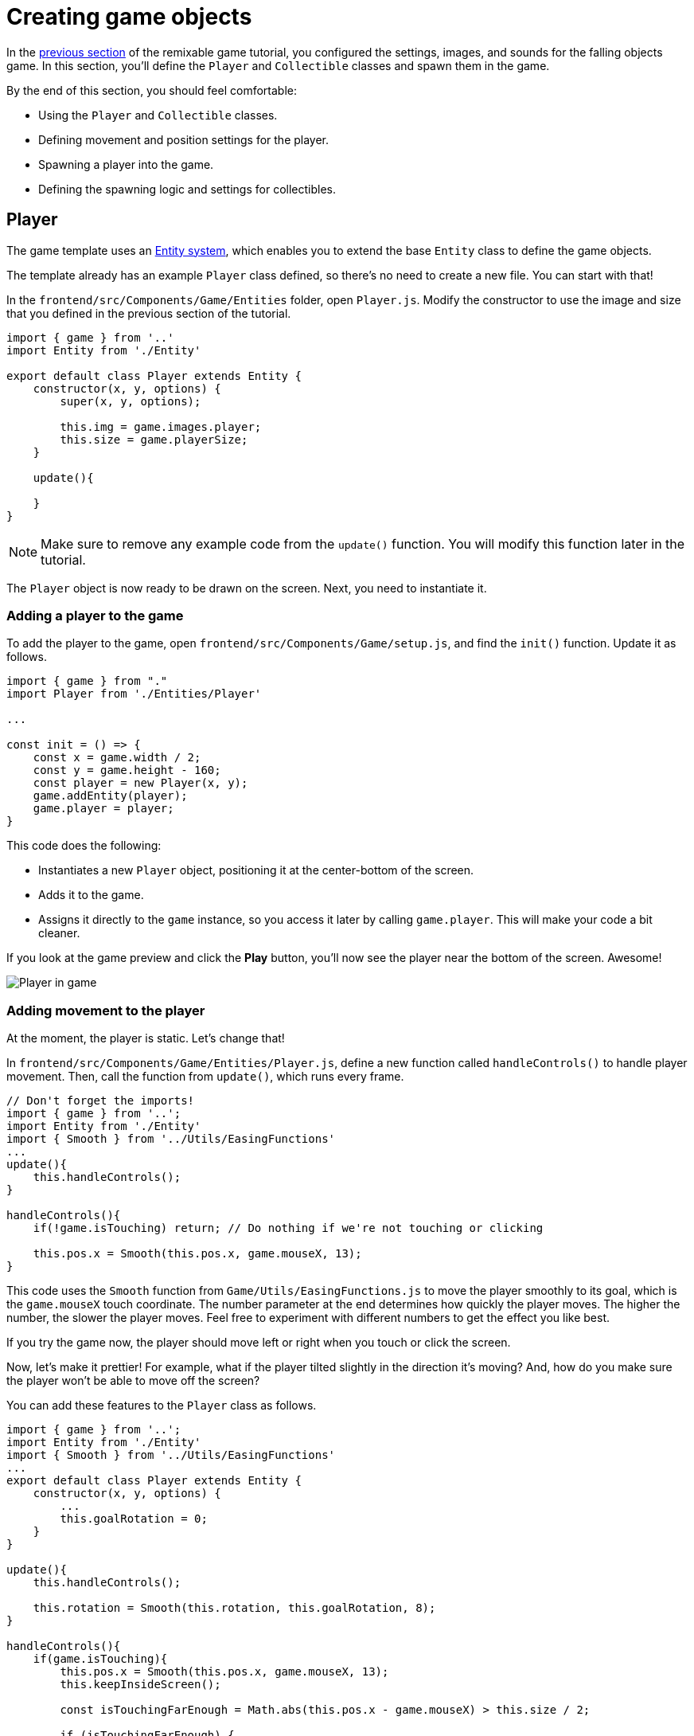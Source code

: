 = Creating game objects
:page-slug: game-creating-game-objects
:page-description: Creating classes for the player and collectibles in a falling objects game.
:figure-caption!:

In the <<game-assets#,previous section>> of the remixable game tutorial, you configured the settings, images, and sounds for the falling objects game.
In this section, you’ll
// tag::description[]
define the `Player` and `Collectible` classes and spawn them in the game.
// end::description[]

By the end of this section, you should feel comfortable:

* Using the `Player` and `Collectible` classes.
* Defining movement and position settings for the player.
* Spawning a player into the game.
* Defining the spawning logic and settings for collectibles.

== Player

The game template uses an https://en.wikipedia.org/wiki/Entity_component_system[Entity system], which enables you to extend the base `Entity` class to define the game objects.

The template already has an example `Player` class defined, so there's no need to create a new file.
You can start with that!

In the `frontend/src/Components/Game/Entities` folder, open `Player.js`.
Modify the constructor to use the image and size that you defined in the previous section of the tutorial.

[source,javascript]
----
import { game } from '..'
import Entity from './Entity'

export default class Player extends Entity {
    constructor(x, y, options) {
        super(x, y, options);

        this.img = game.images.player;
        this.size = game.playerSize;
    }

    update(){

    }
}
----

[NOTE]
Make sure to remove any example code from the `update()` function.
You will modify this function later in the tutorial.

The `Player` object is now ready to be drawn on the screen.
Next, you need to instantiate it.

=== Adding a player to the game

To add the player to the game, open `frontend/src/Components/Game/setup.js`, and find the `init()` function.
Update it as follows.

[source,javascript]
----
import { game } from "."
import Player from './Entities/Player'

...

const init = () => {
    const x = game.width / 2;
    const y = game.height - 160;
    const player = new Player(x, y);
    game.addEntity(player);
    game.player = player;
}
----

This code does the following:

* Instantiates a new `Player` object, positioning it at the center-bottom of the screen.
* Adds it to the game.
* Assigns it directly to the `game` instance, so you access it later by calling `game.player`.
This will make your code a bit cleaner.

If you look at the game preview and click the *Play* button, you'll now see the player near the bottom of the screen.
Awesome!

image::game-tutorial-overview.png[Player in game]

=== Adding movement to the player

At the moment, the player is static.
Let's change that!

In `frontend/src/Components/Game/Entities/Player.js`, define a new function called `handleControls()` to handle player movement.
Then, call the function from `update()`, which runs every frame.

[source,javascript]
----
// Don't forget the imports!
import { game } from '..';
import Entity from './Entity'
import { Smooth } from '../Utils/EasingFunctions'
...
update(){
    this.handleControls();
}

handleControls(){
    if(!game.isTouching) return; // Do nothing if we're not touching or clicking

    this.pos.x = Smooth(this.pos.x, game.mouseX, 13);
}
----

This code uses the `Smooth` function from `Game/Utils/EasingFunctions.js` to move the player smoothly to its goal, which is the `game.mouseX` touch coordinate.
The number parameter at the end determines how quickly the player moves.
The higher the number, the slower the player moves.
Feel free to experiment with different numbers to get the effect you like best.

If you try the game now, the player should move left or right when you touch or click the screen.

Now, let's make it prettier!
For example, what if the player tilted slightly in the direction it's moving?
And, how do you make sure the player won't be able to move off the screen?

You can add these features to the `Player` class as follows.

[source,javascript]
----
import { game } from '..';
import Entity from './Entity'
import { Smooth } from '../Utils/EasingFunctions'
...
export default class Player extends Entity {
    constructor(x, y, options) {
        ...
        this.goalRotation = 0;
    }
}

update(){
    this.handleControls();

    this.rotation = Smooth(this.rotation, this.goalRotation, 8);
}

handleControls(){
    if(game.isTouching){
        this.pos.x = Smooth(this.pos.x, game.mouseX, 13);
        this.keepInsideScreen();

        const isTouchingFarEnough = Math.abs(this.pos.x - game.mouseX) > this.size / 2;

        if (isTouchingFarEnough) {
            const movingDirection = Math.sign(game.mouseX - this.pos.x);
            this.goalRotation = movingDirection * game.radians(15);
        }else{
            this.goalRotation = 0;
        }
    }else{
        this.goalRotation = 0;
    }
}

keepInsideScreen() {
    const limitLeft = this.size / 2;
    const limitRight = game.width - this.size / 2;
    this.pos.x = game.constrain(this.pos.x, limitLeft, limitRight);
}
----

In the `keepInsideScreen()` function, you are constraining the player's `x` coordinate, so it doesn't overlap or go outside the screen boundaries.

In `handleControls()`, you are checking whether the user is touching the screen outside of the player object.
If so, you are setting `goalRotation` slightly to that side.

image::game-playerMovement.gif[Player movement]

Looking good so far!

== Collectible

Now that you've added the player, you need to add the falling objects to collect.

In `frontend/src/Components/Game/Entities`, create a `Collectible.js` file.
Add the following contents to the new file.

[source,javascript]
----
import { game } from '..'
import Entity from './Entity'

export default class Collectible extends Entity {
    constructor(x, y, options) {
        super(x, y, options);

        this.img = game.images.collectible;
        this.size = game.random(game.collectibleSizeMin, game.collectibleSizeMax);
        this.tag = "collectible";
        this.velocity.y = game.random(game.speedMin, game.speedMax);
        this.rotSpeed = game.random(-0.03, 0.03);
        this.isCollected = false;
    }
}
----

This constructor defines the following properties for the `Collectible` class.

* `this.img = game.images.collectible` – Sets the image for the object to the previously loaded `Collectible` image.

* `this.size = game.random(game.collectibleSizeMin, game.collectibleSizeMax)` – Sets the size of the image to a random value between `game.collectibleSizeMin` and `game.collectibleSizeMax`.

* `this.tag = "collectible"`` – Sets an identifying tag, so you can locate it by using `game.findByTag()`.

* `this.velocity.y = game.random(game.speedMin, game.speedMax)` – Sets the vertical velocity to a random value between `game.speedMin` and `game.speedMax`.

* `this.rotSpeed = game.random(-0.03, 0.03)` – Sets the rotation speed to a random value between `-0.03` and `0.03`.

* `this.isCollected = false` – Defines a Boolean property to track whether the object has been collected and sets the property to false.

This code uses some properties that haven't been defined yet.
Open `frontend/src/Components/Game/preload.js`, and add these properties to `initializeValues()`.

[source,javascript]
----
...
const initializeValues = () => {
    ...
    game.speedMin = 2;
    game.speedMax = 4;
    game.collectibleSizeMin = isMobile() ? 55 : 85;
    game.collectibleSizeMax = isMobile() ? 75 : 105;
}
----

The `Entity` class handles the movement of objects based on their `velocity` property.
Since you already set the velocity in the `Collectible` constructor, that's all you need to do to make the collectibles fall down indefinitely.

Now, let's try spawning some!

=== Spawning collectibles

Collectibles need to spawn throughout the game, not just in the beginning like the player does.
You handle the collectibles logic in `frontend/src/Components/Game/draw.js`, because every function in this file will run with each game frame.

Add a `manageSpawn()` function to handle the spawning logic and call it from `draw()`.
Add a `spawnCollectible()` function to add new collectibles to the game.

[source,javascript]
----
...
import Collectible from './Entities/Collectible'

const draw = () => {
    ...
    manageSpawn();
}

const manageSpawn = () => {
    game.spawnTimer -= game.delta();

    if (game.spawnTimer <= 0) {
        spawnCollectible();
        game.spawnTimer = game.random(game.spawnPeriodMin, game.spawnPeriodMax);
    }
}

const spawnCollectible = () => {
    const x = game.random(0, game.width);
    const y = -game.collectibleSizeMax;
    game.addEntity(new Collectible(x, y));
}
----

This code spawns collectibles according to the following logic.

* Every frame, `game.spawnTimer` is decreased by `game.delta()`.
+
`game.delta()` is a helper function that's basically a shortcut for calling `1.0 / game.frameRate()`, which represents the time since the last frame was rendered.
It allows you to calculate time-based increments.

* When the timer reaches `0`, a new collectible is spawned at a random point above the screen and the timer is reset to a random value between `game.spawnPeriodMin` and `game.spawnPeriodMin`.

If you save the changes now, the game won't generate any falling objects and it might crash because `spawnPeriodMin`, `spawnPeriodMax`, and `spawnTimer` must still be initialized.

Open `frontend/src/Components/Game/preload.js` and add the following lines to `initializeValues()`.

[source,javascript]
----
...
const initializeValues = () => {
    ...
    game.spawnPeriodMin = 1.5; // Time in seconds
    game.spawnPeriodMax = 2; // Time in seconds
    game.spawnTimer = 0.1;
}
----

NOTE: After compile errors have been resolved, you might need to reload your live preview manually for everything to work correctly again.

If you start the game now, you'll see a bunch of donuts appearing every `1.5` to `2` seconds and falling to the bottom.

image::game-spawn-collectibles.gif[Spawning collectibles]

== Wrapping up

In this section, you created the `Player` and `Collectible` classes, and then spawned them in the game.

In the <<game-scoring-and-losing#, next section>>, you'll give them the ability to interact – that is, for the player to catch (or miss) a falling collectible.
